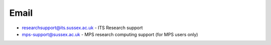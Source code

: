 Email
-----
- researchsupport@its.sussex.ac.uk - ITS Research support

- mps-support@sussex.ac.uk - MPS research computing support (for MPS users only)
